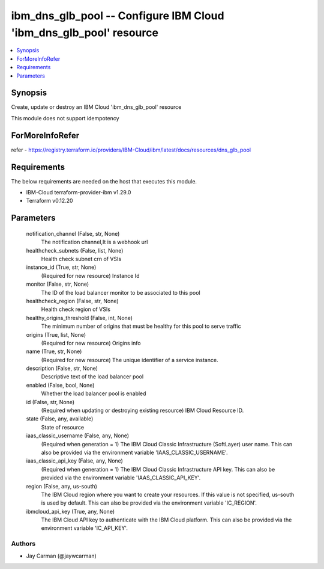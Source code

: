 
ibm_dns_glb_pool -- Configure IBM Cloud 'ibm_dns_glb_pool' resource
===================================================================

.. contents::
   :local:
   :depth: 1


Synopsis
--------

Create, update or destroy an IBM Cloud 'ibm_dns_glb_pool' resource

This module does not support idempotency


ForMoreInfoRefer
----------------
refer - https://registry.terraform.io/providers/IBM-Cloud/ibm/latest/docs/resources/dns_glb_pool

Requirements
------------
The below requirements are needed on the host that executes this module.

- IBM-Cloud terraform-provider-ibm v1.29.0
- Terraform v0.12.20



Parameters
----------

  notification_channel (False, str, None)
    The notification channel,It is a webhook url


  healthcheck_subnets (False, list, None)
    Health check subnet crn of VSIs


  instance_id (True, str, None)
    (Required for new resource) Instance Id


  monitor (False, str, None)
    The ID of the load balancer monitor to be associated to this pool


  healthcheck_region (False, str, None)
    Health check region of VSIs


  healthy_origins_threshold (False, int, None)
    The minimum number of origins that must be healthy for this pool to serve traffic


  origins (True, list, None)
    (Required for new resource) Origins info


  name (True, str, None)
    (Required for new resource) The unique identifier of a service instance.


  description (False, str, None)
    Descriptive text of the load balancer pool


  enabled (False, bool, None)
    Whether the load balancer pool is enabled


  id (False, str, None)
    (Required when updating or destroying existing resource) IBM Cloud Resource ID.


  state (False, any, available)
    State of resource


  iaas_classic_username (False, any, None)
    (Required when generation = 1) The IBM Cloud Classic Infrastructure (SoftLayer) user name. This can also be provided via the environment variable 'IAAS_CLASSIC_USERNAME'.


  iaas_classic_api_key (False, any, None)
    (Required when generation = 1) The IBM Cloud Classic Infrastructure API key. This can also be provided via the environment variable 'IAAS_CLASSIC_API_KEY'.


  region (False, any, us-south)
    The IBM Cloud region where you want to create your resources. If this value is not specified, us-south is used by default. This can also be provided via the environment variable 'IC_REGION'.


  ibmcloud_api_key (True, any, None)
    The IBM Cloud API key to authenticate with the IBM Cloud platform. This can also be provided via the environment variable 'IC_API_KEY'.













Authors
~~~~~~~

- Jay Carman (@jaywcarman)

